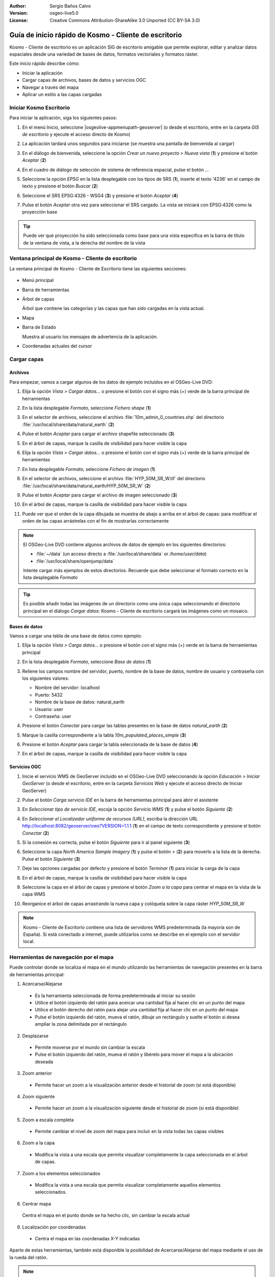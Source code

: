 :Author: Sergio Baños Calvo
:Version: osgeo-live5.0
:License: Creative Commons Attribution-ShareAlike 3.0 Unported  (CC BY-SA 3.0)

.. _kosmo-quickstart-es:
 
.. image:: ../../images/project_logos/logo-Kosmo.png
  :scale: 100 %
  :alt: project logo
  :align: right
  :target: http://www.opengis.es/index.php?lang=es

********************************************************************************
Guía de inicio rápido de Kosmo - Cliente de escritorio
********************************************************************************

Kosmo - Cliente de escritorio es un aplicación SIG de escritorio amigable que permite explorar, editar
y analizar datos espaciales desde una variedad de bases de datos, formatos vectoriales y formatos ráster.

Este inicio rápido describe cómo:

* Iniciar la aplicación
* Cargar capas de archivos, bases de datos y servicios OGC
* Navegar a través del mapa
* Aplicar un estilo a las capas cargadas

	
	
Iniciar Kosmo Escritorio
================================================================================

Para iniciar la aplicación, siga los siguientes pasos:

#. En el menú Inicio, seleccione |osgeolive-appmenupath-geoserver| (o desde el escritorio, entre en la carpeta *GIS de escritorio* y ejecute el acceso directo de Kosmo)

#. La aplicación tardará unos segundos para iniciarse (se muestra una pantalla de bienvenida al cargar)

   .. image:: ../../images/screenshots/800x600/kosmo_splash_screen.png

#. En el diálogo de bienvenida, seleccione la opción *Crear un nuevo proyecto > Nueva vista* (**1**) y presione el botón *Aceptar* (**2**)
 
   .. image:: ../../images/screenshots/1024x768/kosmo_welcome_dialog.png

#. En el cuadro de diálogo de selección de sistema de referencia espacial, pulse el botón *...*

   .. image:: ../../images/screenshots/800x600/kosmo_select_srs.png

#. Seleccione la opción *EPSG* en la lista desplegable con los tipos de SRS (**1**), inserte el texto '4236' en el campo de texto y presione el botón *Buscar* (**2**)

#. Seleccione el SRS EPSG:4326 - WSG4 (**3**) y presione el botón *Aceptar* (**4**)

   .. image:: ../../images/screenshots/800x600/kosmo_select_srs_epsg_4236.png

#. Pulse el botón *Aceptar* otra vez para seleccionar el SRS cargado. La vista se iniciará con EPSG:4326 como la proyección base


.. tip::
  Puede ver qué proyección ha sido seleccionada como base para una vista específica en la barra de título de la ventana de vista, a la derecha del nombre de la vista

	
Ventana principal de Kosmo - Cliente de escritorio
================================================================================

La ventana principal de Kosmo - Cliente de Escritorio tiene las siguientes secciones:

  .. imagen::.../../images/screenshots/1024x768/kosmo_main_window.jpg

* Menú principal
 
* Barra de herramientas

* Árbol de capas

  Árbol que contiene las categorías y las capas que han sido cargadas en la vista actual.

* Mapa

* Barra de Estado

  Muestra al usuario los mensajes de advertencia de la aplicación.

* Coordenadas actuales del cursor
    
	
	
Cargar capas
================================================================================

Archivos
--------------------------------------------------------------------------------

Para empezar, vamos a cargar algunos de los datos de ejemplo incluidos en el OSGeo-Live DVD:

#. Elija la opción *Vista > Cargar datos...* o presione el botón con el signo más (+) verde de la barra principal de herramientas

#. En la lista desplegable *Formato*, seleccione *Fichero shape* (**1**)

#. En el selector de archivos, seleccione el archivo :file:`10m_admin_0_countries.shp` del directorio :file:`/usr/local/share/data/natural_earth` (**2**)

#. Pulse el botón *Aceptar* para cargar el archivo shapefile seleccionado (**3**)

   .. image:: ../../images/screenshots/800x600/kosmo_select_shape_file.png

#. En el árbol de capas, marque la casilla de visibilidad para hacer visible la capa

#. Elija la opción *Vista > Cargar datos...* o presione el botón con el signo más (+) verde de la barra principal de herramientas

#. En lista desplegable *Formato*, seleccione *Fichero de imagen* (**1**)

#. En el selector de archivos, seleccione el archivo :file:`HYP_50M_SR_W.tif` del directorio :file:`/usr/local/share/data/natural_earth/HYP_50M_SR_W` (**2**)

#. Pulse el botón *Aceptar* para cargar el archivo de imagen seleccionado (**3**)

   .. image:: ../../images/screenshots/800x600/kosmo_select_raster_file.png

#. En el árbol de capas, marque la casilla de visibilidad para hacer visible la capa

#. Puede ver que el orden de la capa dibujada se muestra de abajo a arriba en el árbol de capas: para modificar el orden de las capas arrástrelas con el fin de mostrarlas correctamente

   .. image:: ../../images/screenshots/1024x768/kosmo_load_file_example.jpg

.. note::
  El OSGeo-Live DVD contiene algunos archivos de datos de ejemplo en los siguientes directorios:

  * :file:`~/data` (un acceso directo a :file:`/usr/local/share/data` or `/home/user/data`)
  * :file:`/usr/local/share/openjump/data`
      	
  Intente cargar más ejemplos de estos directorios. Recuerde que debe seleccionar el formato correcto en la lista desplegable *Formato*

.. Tip::
  Es posible añadir todas las imágenes de un directorio como una única capa seleccionando el directorio principal en el diálogo *Cargar datos*: Kosmo - Cliente de escritorio cargará las imágenes como un mosaico.


Bases de datos
--------------------------------------------------------------------------------

Vamos a cargar una tabla de una base de datos como ejemplo:

#. Elija la opción *Vista > Carga datos...* o presione el botón con el signo más (+) verde en la barra de herramientas principal

#. En la lista desplegable *Formato*, seleccione *Base de datos* (**1**)

#. Rellene los campos nombre del servidor, puerto, nombre de la base de datos, nombre de usuario y contraseña con los siguientes valores:

   * Nombre del servidor: localhost

   * Puerto: 5432

   * Nombre de la base de datos: natural_earth

   * Usuario: user

   * Contraseña: user

#. Presione el botón *Conectar* para cargar las tablas presentes en la base de datos *natural_earth* (**2**)

#. Marque la casilla correspondiente a la tabla *10m_populated_places_simple* (**3**)

#. Presione el botón *Aceptar* para cargar la tabla seleccionada de la base de datos (**4**)

   .. image:: ../../images/screenshots/800x600/kosmo_database_connection.png
  
#. En el árbol de capas, marque la casilla de visibilidad para hacer visible la capa

   .. image:: ../../images/screenshots/1024x768/kosmo_load_database_example.jpg

	
Servicios OGC
--------------------------------------------------------------------------------

#. Inicie el servicio WMS de GeoServer incluido en el OSGeo-Live DVD seleccionando la opción *Educación > Iniciar GeoServer* (o desde el escritorio, entre en la carpeta *Servicios Web* y ejecute el acceso directo de Iniciar GeoServer)

#. Pulse el botón *Carga servicio IDE* en la barra de herramientas principal para abrir el asistente

#. En *Seleccionar tipo de servicio IDE*, escoja la opción *Servicio WMS* (**1**) y pulse el botón *Siguiente* (**2**)

   .. image:: ../../images/screenshots/800x600/kosmo_wms_1.png

#. En *Seleccionar el Localizador uniforme de recursos (URL)*, escriba la dirección URL http://localhost:8082/geoserver/ows?VERSION=1.1.1 (**1**) en el campo de texto correspondiente y presione el botón *Conectar* (**2**)

#. Si la conexión es correcta, pulse el botón *Siguiente* para ir al panel siguiente (**3**)

   .. image:: ../../images/screenshots/800x600/kosmo_wms_2.png

#. Seleccione la capa `North America Sample Imagery` (**1**) y pulse el botón *>* (**2**) para moverlo a la lista de la derecha. Pulse el botón *Siguiente* (**3**)

   .. image:: ../../images/screenshots/800x600/kosmo_wms_3.png

#. Deje las opciones cargadas por defecto y presione el botón *Terminar* (**1**) para iniciar la carga de la capa

   .. image:: ../../images/screenshots/800x600/kosmo_wms_4.png

#. En el árbol de capas, marque la casilla de visibilidad para hacer visible la capa

#. Seleccione la capa en el árbol de capas y presione el botón *Zoom a la capa* para centrar el mapa en la vista de la capa WMS

#. Reorganice el árbol de capas arrastrando la nueva capa y colóquela sobre la capa ráster *HYP_50M_SR_W*

   .. image:: ../../images/screenshots/1024x768/kosmo_load_wms_results.jpg


.. note::
  Kosmo - Cliente de Escritorio contiene una lista de servidores WMS predeterminada (la mayoría son de España).
  Si está conectado a internet, puede utilizarlos como se describe en el ejemplo con el servidor local.

	
Herramientas de navegación por el mapa
================================================================================

Puede controlar donde se localiza el mapa en el mundo utilizando las herramientas de navegación presentes en la barra de herramientas principal:

1. |ZOOM| Acercarse/Alejarse

  .. |ZOOM| image:: ../../images/screenshots/800x600/kosmo_zoom.gif
	
  * Es la herramienta seleccionada de forma predeterminada al iniciar su sesión
  * Utilice el botón izquierdo del ratón para acercar una cantidad fija al hacer clic en un punto del mapa
  * Utilice el botón derecho del ratón para alejar una cantidad fija al hacer clic en un punto del mapa
  * Pulse el botón izquierdo del ratón, mueva el ratón, dibuje un rectángulo y suelte el botón si desea ampliar la zona delimitada por el rectángulo
  
2. |PAN| Desplazarse
  
  .. |PAN| image:: ../../images/screenshots/800x600/kosmo_pan.gif
	
  * Permite moverse por el mundo sin cambiar la escala
  * Pulse el botón izquierdo del ratón, mueva el ratón y libérelo para mover el mapa a la ubicación deseada
      
3. |ZOOM_PREV| Zoom anterior

  .. |ZOOM_PREV| image:: ../../images/screenshots/800x600/kosmo_zoom_prev.gif
  	
  * Permite hacer un zoom a la visualización anterior desde el historial de zoom (si está disponible)
  
4. |ZOOM_NEXT| Zoom siguiente

  .. |ZOOM_NEXT| image:: ../../images/screenshots/800x600/kosmo_zoom_next.gif
  
  * Permite hacer un zoom a la visualización siguiente desde el historial de zoom (si está disponible)
    
5. |ZOOM_FULL_EXTENT| Zoom a escala completa

  .. |ZOOM_FULL_EXTENT| image:: ../../images/screenshots/800x600/kosmo_zoom_to_full_extent.gif
  
  * Permite cambiar el nivel de zoom del mapa para incluir en la vista todas las capas visibles
  
6. |ZOOM_TO_LAYER| Zoom a la capa

  .. |ZOOM_TO_LAYER| image:: ../../images/screenshots/800x600/kosmo_zoom_to_layer.gif
  
  * Modifica la vista a una escala que permita visualizar completamente la capa seleccionada en el árbol de capas.
    
7. |ZOOM_TO_SELECTED_ITEMS| Zoom a los elementos seleccionados

  .. |ZOOM_TO_SELECTED_ITEMS| image:: ../../images/screenshots/800x600/kosmo_zoom_to_selected_items.gif
  
  * Modifica la vista a una escala que permita visualizar completamente aquellos elementos seleccionados.
    
8. |PAN_TO_CLICK| Centrar mapa

  .. |PAN_TO_CLICK| image:: ../../images/screenshots/800x600/kosmo_pan_to_click.gif

  Centra el mapa en el punto donde se ha hecho clic, sin cambiar la escala actual
  
9. |COORDINATE_LOCALIZATION| Localización por coordenadas

  .. |COORDINATE_LOCALIZATION| image:: ../../images/screenshots/800x600/kosmo_coordinate_localization.gif
  
  * Centra el mapa en las coordenadas X-Y indicadas

Aparte de estas herramientas, también está disponible la posibilidad de Acercarse/Alejarse del mapa mediante el uso de la rueda del ratón.

.. note::	
  Si se deshabilita cualquier herramienta/opción, puede colocar el cursor sobre el botón/opción para ver una información que muestra la razón.



Estilo
================================================================================

En esta sección vamos a asignar un estilo por rango a una capa con la población del país como atributo de estilo:

#. Seleccione la capa `10m_admin_0_countries` en el árbol de capas

#. Pulse con el botón derecho del ratón sobre ella y seleccione la opción *Simbología > Cambiar Estilos...*

#. Haga clic en la pestaña 'Clasificación por color'

#. Active las opciones *Habilitar la clasificación por color* y *Por rango* (**1**)

#. Seleccione `POP_CNTRY` como *Atributo* (**2**), 8 como *Numero de rangos* (**3**) y RYB (Color Brewer) como *Esquema de color* (**4**)

#. Pulse el botón *Aceptar* para aplicar los cambios (**5**)

   .. image:: ../../images/screenshots/800x600/kosmo_basic_style_classification.png
  
#. La capa modificará su estilo para reflejar los cambios:

   .. image:: ../../images/screenshots/1024x768/kosmo_styled_layer_by_range.jpg
	
	
Cosas para probar
================================================================================

* Utilice el editor de estilo avanzado (`Simbología > Editor avanzado de estilos...`) para crear estilos más complejos

* Utilice el `Constructor de consultas` para seleccionar las entidades que cumplan un criterio determinado

* Active el modo de edición de capa y utilice las herramientas disponibles para editarla

* Genere un conjunto de reglas topológicas para una capa e intente editarla

* Active el conjunto de extensiones que forman parte de la aplicación y compruebe las nuevas herramientas que se añaden


¿Y ahora qué?
================================================================================

Existe un conjunto de manuales y vídeos disponibles en http://www.opengis.es/index.php?lang=es
